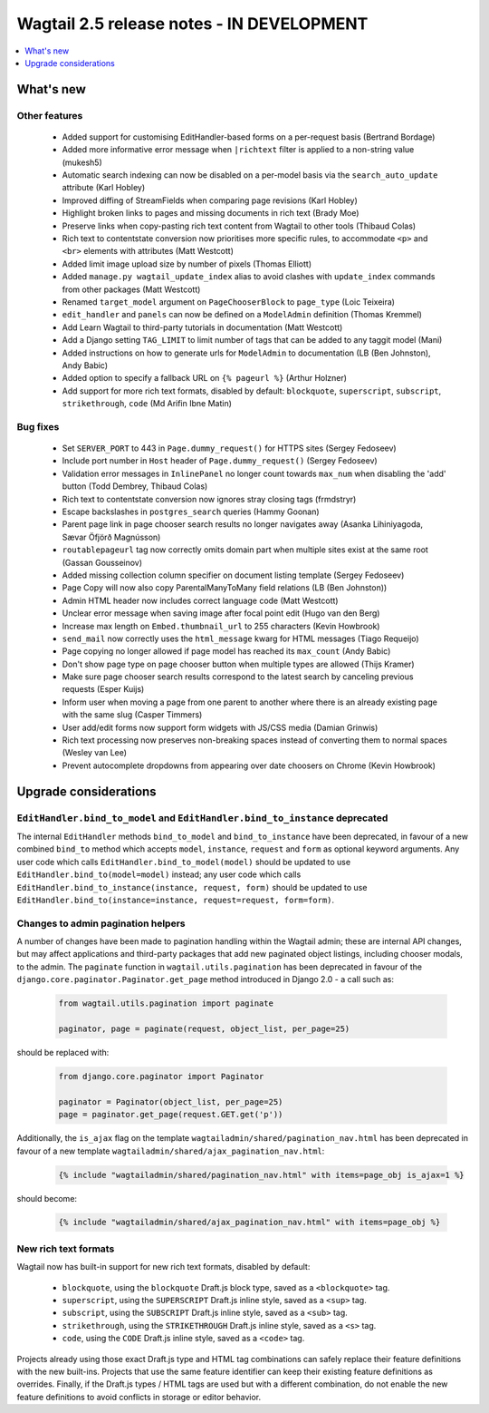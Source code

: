 ==========================================
Wagtail 2.5 release notes - IN DEVELOPMENT
==========================================

.. contents::
    :local:
    :depth: 1


What's new
==========


Other features
~~~~~~~~~~~~~~

 * Added support for customising EditHandler-based forms on a per-request basis (Bertrand Bordage)
 * Added more informative error message when ``|richtext`` filter is applied to a non-string value (mukesh5)
 * Automatic search indexing can now be disabled on a per-model basis via the ``search_auto_update`` attribute (Karl Hobley)
 * Improved diffing of StreamFields when comparing page revisions (Karl Hobley)
 * Highlight broken links to pages and missing documents in rich text (Brady Moe)
 * Preserve links when copy-pasting rich text content from Wagtail to other tools (Thibaud Colas)
 * Rich text to contentstate conversion now prioritises more specific rules, to accommodate ``<p>`` and ``<br>`` elements with attributes (Matt Westcott)
 * Added limit image upload size by number of pixels (Thomas Elliott)
 * Added ``manage.py wagtail_update_index`` alias to avoid clashes with ``update_index`` commands from other packages (Matt Westcott)
 * Renamed ``target_model`` argument on ``PageChooserBlock`` to ``page_type`` (Loic Teixeira)
 * ``edit_handler`` and ``panels`` can now be defined on a ``ModelAdmin`` definition (Thomas Kremmel)
 * Add Learn Wagtail to third-party tutorials in documentation (Matt Westcott)
 * Add a Django setting ``TAG_LIMIT`` to limit number of tags that can be added to any taggit model (Mani)
 * Added instructions on how to generate urls for ``ModelAdmin`` to documentation (LB (Ben Johnston), Andy Babic)
 * Added option to specify a fallback URL on ``{% pageurl %}`` (Arthur Holzner)
 * Add support for more rich text formats, disabled by default: ``blockquote``, ``superscript``, ``subscript``, ``strikethrough``, ``code`` (Md Arifin Ibne Matin)


Bug fixes
~~~~~~~~~

 * Set ``SERVER_PORT`` to 443 in ``Page.dummy_request()`` for HTTPS sites (Sergey Fedoseev)
 * Include port number in ``Host`` header of ``Page.dummy_request()`` (Sergey Fedoseev)
 * Validation error messages in ``InlinePanel`` no longer count towards ``max_num`` when disabling the 'add' button (Todd Dembrey, Thibaud Colas)
 * Rich text to contentstate conversion now ignores stray closing tags (frmdstryr)
 * Escape backslashes in ``postgres_search`` queries (Hammy Goonan)
 * Parent page link in page chooser search results no longer navigates away (Asanka Lihiniyagoda, Sævar Öfjörð Magnússon)
 * ``routablepageurl`` tag now correctly omits domain part when multiple sites exist at the same root (Gassan Gousseinov)
 * Added missing collection column specifier on document listing template (Sergey Fedoseev)
 * Page Copy will now also copy ParentalManyToMany field relations (LB (Ben Johnston))
 * Admin HTML header now includes correct language code (Matt Westcott)
 * Unclear error message when saving image after focal point edit (Hugo van den Berg)
 * Increase max length on ``Embed.thumbnail_url`` to 255 characters (Kevin Howbrook)
 * ``send_mail`` now correctly uses the ``html_message`` kwarg for HTML messages (Tiago Requeijo)
 * Page copying no longer allowed if page model has reached its ``max_count`` (Andy Babic)
 * Don't show page type on page chooser button when multiple types are allowed (Thijs Kramer)
 * Make sure page chooser search results correspond to the latest search by canceling previous requests (Esper Kuijs)
 * Inform user when moving a page from one parent to another where there is an already existing page with the same slug (Casper Timmers)
 * User add/edit forms now support form widgets with JS/CSS media (Damian Grinwis)
 * Rich text processing now preserves non-breaking spaces instead of converting them to normal spaces (Wesley van Lee)
 * Prevent autocomplete dropdowns from appearing over date choosers on Chrome (Kevin Howbrook)


Upgrade considerations
======================

``EditHandler.bind_to_model`` and ``EditHandler.bind_to_instance`` deprecated
~~~~~~~~~~~~~~~~~~~~~~~~~~~~~~~~~~~~~~~~~~~~~~~~~~~~~~~~~~~~~~~~~~~~~~~~~~~~~

The internal ``EditHandler`` methods ``bind_to_model`` and ``bind_to_instance`` have been deprecated, in favour of a new combined ``bind_to`` method which accepts ``model``, ``instance``, ``request`` and ``form`` as optional keyword arguments. Any user code which calls ``EditHandler.bind_to_model(model)`` should be updated to use ``EditHandler.bind_to(model=model)`` instead; any user code which calls ``EditHandler.bind_to_instance(instance, request, form)`` should be updated to use ``EditHandler.bind_to(instance=instance, request=request, form=form)``.


Changes to admin pagination helpers
~~~~~~~~~~~~~~~~~~~~~~~~~~~~~~~~~~~

A number of changes have been made to pagination handling within the Wagtail admin; these are internal API changes, but may affect applications and third-party packages that add new paginated object listings, including chooser modals, to the admin. The ``paginate`` function in ``wagtail.utils.pagination`` has been deprecated in favour of the ``django.core.paginator.Paginator.get_page`` method introduced in Django 2.0 - a call such as:

  .. code-block:: python

    from wagtail.utils.pagination import paginate

    paginator, page = paginate(request, object_list, per_page=25)

should be replaced with:

  .. code-block:: python

    from django.core.paginator import Paginator

    paginator = Paginator(object_list, per_page=25)
    page = paginator.get_page(request.GET.get('p'))

Additionally, the ``is_ajax`` flag on the template ``wagtailadmin/shared/pagination_nav.html`` has been deprecated in favour of a new template ``wagtailadmin/shared/ajax_pagination_nav.html``:

  .. code-block:: html+django

    {% include "wagtailadmin/shared/pagination_nav.html" with items=page_obj is_ajax=1 %}

should become:

  .. code-block:: html+django

    {% include "wagtailadmin/shared/ajax_pagination_nav.html" with items=page_obj %}


New rich text formats
~~~~~~~~~~~~~~~~~~~~~

Wagtail now has built-in support for new rich text formats, disabled by default:

 * ``blockquote``, using the ``blockquote`` Draft.js block type, saved as a ``<blockquote>`` tag.
 * ``superscript``, using the ``SUPERSCRIPT`` Draft.js inline style, saved as a ``<sup>`` tag.
 * ``subscript``, using the ``SUBSCRIPT`` Draft.js inline style, saved as a ``<sub>`` tag.
 * ``strikethrough``, using the ``STRIKETHROUGH`` Draft.js inline style, saved as a ``<s>`` tag.
 * ``code``, using the ``CODE`` Draft.js inline style, saved as a ``<code>`` tag.

Projects already using those exact Draft.js type and HTML tag combinations can safely replace their feature definitions with the new built-ins. Projects that use the same feature identifier can keep their existing feature definitions as overrides. Finally, if the Draft.js types / HTML tags are used but with a different combination, do not enable the new feature definitions to avoid conflicts in storage or editor behavior.
